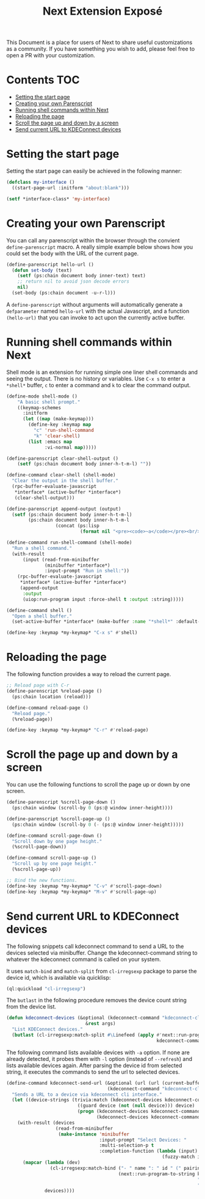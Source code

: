 #+TITLE: Next Extension Exposé
This Document is a place for users of Next to share useful
customizations as a community. If you have something you wish to add,
please feel free to open a PR with your customization.

* Contents                                                              :TOC:
- [[#setting-the-start-page][Setting the start page]]
- [[#creating-your-own-parenscript][Creating your own Parenscript]]
- [[#running-shell-commands-within-next][Running shell commands within Next]]
- [[#reloading-the-page][Reloading the page]]
- [[#scroll-the-page-up-and-down-by-a-screen][Scroll the page up and down by a screen]]
- [[#send-current-url-to-kdeconnect-devices][Send current URL to KDEConnect devices]]

* Setting the start page
Setting the start page can easily be achieved in the following manner:

#+NAME: start-page-set
#+BEGIN_SRC lisp
(defclass my-interface ()
  ((start-page-url :initform "about:blank")))

(setf *interface-class* 'my-interface)
#+END_SRC

* Creating your own Parenscript
You can call any parenscript within the browser through the convient
~define-parenscript~ macro. A really simple example below
shows how you could set the body with the URL of the current page.

#+NAME: hell-url
#+BEGIN_SRC lisp
(define-parenscript hello-url ()
  (defun set-body (text)
    (setf (ps:chain document body inner-text) text)
    ;; return nil to avoid json decode errors
    nil)
  (set-body (ps:chain document -u-r-l)))
#+END_SRC

A ~define-parenscript~ without arguments will automatically generate a
~defparameter~ named ~hello-url~ with the actual Javascript, and a function
~(hello-url)~ that you can invoke to act upon the currently active buffer.

* Running shell commands within Next
Shell mode is an extension for running simple one liner shell commands
and seeing the output. There is no history or variables. Use ~C-x s~
to enter a ~*shell*~ buffer, ~c~ to enter a command and ~k~ to clear
the command output.

#+NAME: shell-mode
#+BEGIN_SRC lisp
(define-mode shell-mode ()
    "A basic shell prompt."
    ((keymap-schemes
      :initform
      (let ((map (make-keymap)))
        (define-key :keymap map
          "c" 'run-shell-command
          "k" 'clear-shell)
        (list :emacs map
              :vi-normal map)))))

(define-parenscript clear-shell-output ()
    (setf (ps:chain document body inner-h-t-m-l) ""))

(define-command clear-shell (shell-mode)
  "Clear the output in the shell buffer."
  (rpc-buffer-evaluate-javascript
   *interface* (active-buffer *interface*)
   (clear-shell-output)))

(define-parenscript append-output (output)
  (setf (ps:chain document body inner-h-t-m-l)
        (ps:chain document body inner-h-t-m-l
                  (concat (ps:lisp
                           (format nil "<pre><code>~a</code></pre><br/>" output))))))

(define-command run-shell-command (shell-mode)
  "Run a shell command."
  (with-result
      (input (read-from-minibuffer
              (minibuffer *interface*)
              :input-prompt "Run in shell:"))
    (rpc-buffer-evaluate-javascript
     *interface* (active-buffer *interface*)
     (append-output
      :output
      (uiop:run-program input :force-shell t :output :string)))))

(define-command shell ()
  "Open a shell buffer."
  (set-active-buffer *interface* (make-buffer :name "*shell*" :default-modes '(shell-mode))))

(define-key :keymap *my-keymap* "C-x s" #'shell)
#+END_SRC

* Reloading the page
The following function provides a way to reload the current page.

#+NAME: reload-page
#+BEGIN_SRC lisp
;; Reload page with C-r
(define-parenscript %reload-page ()
  (ps:chain location (reload)))

(define-command reload-page ()
  "Reload page."
  (%reload-page))

(define-key :keymap *my-keymap* "C-r" #'reload-page)
#+END_SRC

* Scroll the page up and down by a screen
You can use the following functions to scroll the page up or down by
one screen.

#+NAME: scroll-page-up-and-down
#+BEGIN_SRC lisp
(define-parenscript %scroll-page-down ()
  (ps:chain window (scroll-by 0 (ps:@ window inner-height))))

(define-parenscript %scroll-page-up ()
  (ps:chain window (scroll-by 0 (- (ps:@ window inner-height)))))

(define-command scroll-page-down ()
  "Scroll down by one page height."
  (%scroll-page-down))

(define-command scroll-page-up ()
  "Scroll up by one page height."
  (%scroll-page-up))

;; Bind the new functions.
(define-key :keymap *my-keymap* "C-v" #'scroll-page-down)
(define-key :keymap *my-keymap* "M-v" #'scroll-page-up)
#+END_SRC

* Send current URL to KDEConnect devices
  The following snippets call kdeconnect command to send a URL to the devices selected via minibuffer. Change the kdeconnect-command string to whatever the kdeconnect command is called on your system.

  It uses =match-bind= and =match-split= from =cl-irregsexp= package to parse the device id, which is available via quicklisp:

  #+begin_src lisp
    (ql:quickload "cl-irregsexp")
  #+end_src

  The =butlast= in the following procedure removes the device count string from the device list.
  #+begin_src lisp
    (defun kdeconnect-devices (&optional (kdeconnect-command "kdeconnect-cli")
                                 &rest args)
      "List KDEConnect devices."
      (butlast (cl-irregsexp:match-split #\Linefeed (apply #'next::run-program-to-string
                                                           kdeconnect-command args))))
  #+end_src

    The following command lists available devices with =-a= option. If none are already detected, it probes them with =-l= option (instead of =--refresh=) and lists available devices again. After parsing the device id from selected string, it executes the commands to send the url to selected devices.

  #+begin_src lisp
    (define-command kdeconnect-send-url (&optional (url (url (current-buffer)))
                                         (kdeconnect-command "kdeconnect-cli"))
      "Sends a URL to a device via kdeconnect cli interface."
      (let ((device-strings (trivia:match (kdeconnect-devices kdeconnect-command "-a")
                              ((guard device (not (null device))) device)
                              (progn (kdeconnect-devices kdeconnect-command "-l")
                                     (kdeconnect-devices kdeconnect-command "-a")))))
        (with-result (devices
                      (read-from-minibuffer
                       (make-instance 'minibuffer
                                      :input-prompt "Select Devices: "
                                      :multi-selection-p t
                                      :completion-function (lambda (input)
                                                             (fuzzy-match input device-strings)))))
          (mapcar (lambda (dev)
                    (cl-irregsexp:match-bind ("- " name ": " id " (" pairing-status ")") dev
                                             (next::run-program-to-string kdeconnect-command
                                                                          "--share" url
                                                                          "-d" id)))
                  devices))))
  #+end_src
